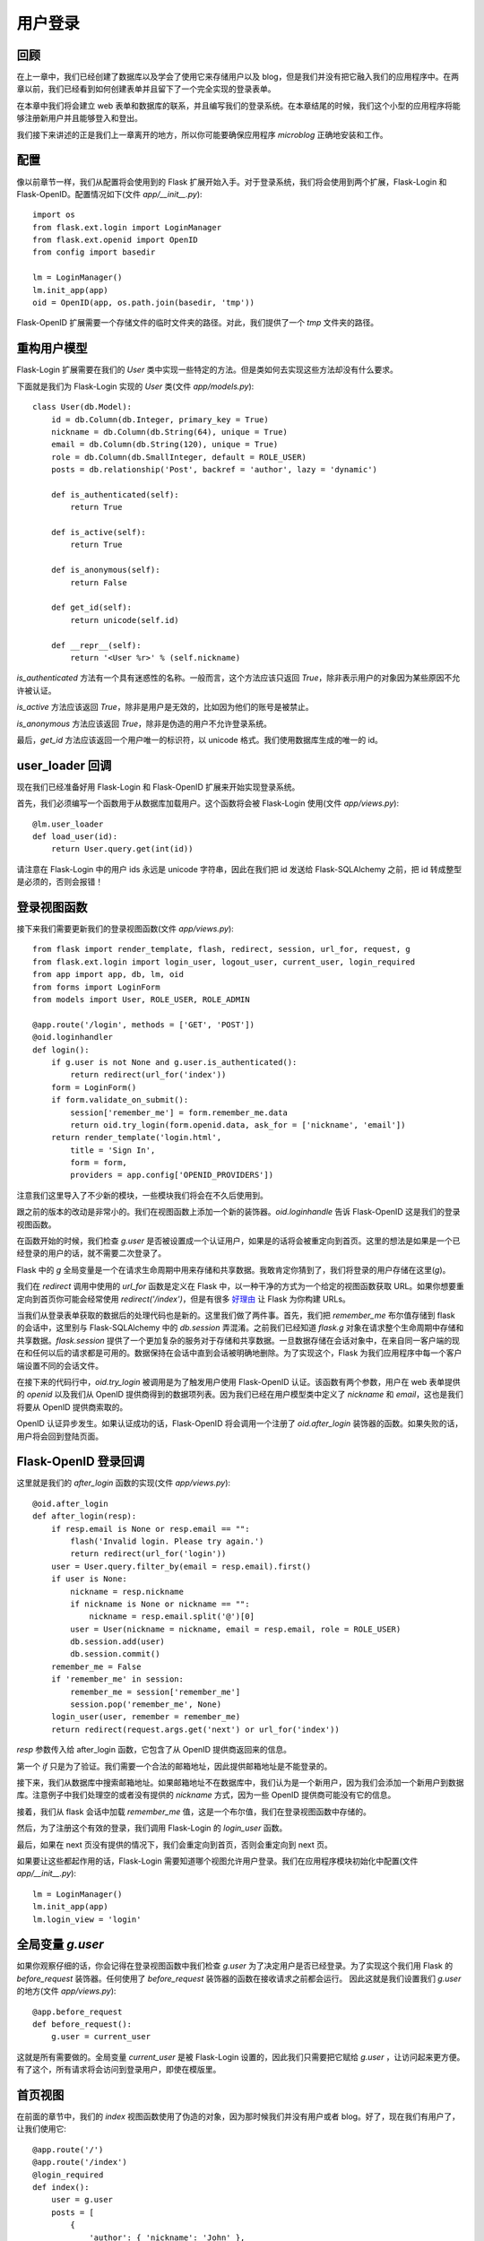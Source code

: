 .. _userlogin:

用户登录
==========

回顾
--------

在上一章中，我们已经创建了数据库以及学会了使用它来存储用户以及 blog，但是我们并没有把它融入我们的应用程序中。在两章以前，我们已经看到如何创建表单并且留下了一个完全实现的登录表单。

在本章中我们将会建立 web 表单和数据库的联系，并且编写我们的登录系统。在本章结尾的时候，我们这个小型的应用程序将能够注册新用户并且能够登入和登出。

我们接下来讲述的正是我们上一章离开的地方，所以你可能要确保应用程序 *microblog* 正确地安装和工作。


配置
-------

像以前章节一样，我们从配置将会使用到的 Flask 扩展开始入手。对于登录系统，我们将会使用到两个扩展，Flask-Login 和 Flask-OpenID。配置情况如下(文件 *app/__init__.py*)::

    import os
    from flask.ext.login import LoginManager
    from flask.ext.openid import OpenID
    from config import basedir

    lm = LoginManager()
    lm.init_app(app)
    oid = OpenID(app, os.path.join(basedir, 'tmp'))

Flask-OpenID 扩展需要一个存储文件的临时文件夹的路径。对此，我们提供了一个 *tmp* 文件夹的路径。


重构用户模型
-------------------

Flask-Login 扩展需要在我们的 *User* 类中实现一些特定的方法。但是类如何去实现这些方法却没有什么要求。

下面就是我们为  Flask-Login 实现的 *User* 类(文件 *app/models.py*)::

    class User(db.Model):
        id = db.Column(db.Integer, primary_key = True)
        nickname = db.Column(db.String(64), unique = True)
        email = db.Column(db.String(120), unique = True)
        role = db.Column(db.SmallInteger, default = ROLE_USER)
        posts = db.relationship('Post', backref = 'author', lazy = 'dynamic')

        def is_authenticated(self):
            return True

        def is_active(self):
            return True

        def is_anonymous(self):
            return False

        def get_id(self):
            return unicode(self.id)

        def __repr__(self):
            return '<User %r>' % (self.nickname)

*is_authenticated* 方法有一个具有迷惑性的名称。一般而言，这个方法应该只返回 *True*，除非表示用户的对象因为某些原因不允许被认证。

*is_active* 方法应该返回 *True*，除非是用户是无效的，比如因为他们的账号是被禁止。

*is_anonymous* 方法应该返回 *True*，除非是伪造的用户不允许登录系统。

最后，*get_id* 方法应该返回一个用户唯一的标识符，以 unicode 格式。我们使用数据库生成的唯一的 id。


user_loader 回调
--------------------

现在我们已经准备好用 Flask-Login 和 Flask-OpenID 扩展来开始实现登录系统。

首先，我们必须编写一个函数用于从数据库加载用户。这个函数将会被 Flask-Login 使用(文件 *app/views.py*)::

    @lm.user_loader
    def load_user(id):
        return User.query.get(int(id))

请注意在 Flask-Login 中的用户 ids 永远是 unicode 字符串，因此在我们把 id 发送给 Flask-SQLAlchemy 之前，把 id 转成整型是必须的，否则会报错！


登录视图函数
---------------

接下来我们需要更新我们的登录视图函数(文件 *app/views.py*)::

    from flask import render_template, flash, redirect, session, url_for, request, g
    from flask.ext.login import login_user, logout_user, current_user, login_required
    from app import app, db, lm, oid
    from forms import LoginForm
    from models import User, ROLE_USER, ROLE_ADMIN

    @app.route('/login', methods = ['GET', 'POST'])
    @oid.loginhandler
    def login():
        if g.user is not None and g.user.is_authenticated():
            return redirect(url_for('index'))
        form = LoginForm()
        if form.validate_on_submit():
            session['remember_me'] = form.remember_me.data
            return oid.try_login(form.openid.data, ask_for = ['nickname', 'email'])
        return render_template('login.html', 
            title = 'Sign In',
            form = form,
            providers = app.config['OPENID_PROVIDERS'])

注意我们这里导入了不少新的模块，一些模块我们将会在不久后使用到。

跟之前的版本的改动是非常小的。我们在视图函数上添加一个新的装饰器。*oid.loginhandle* 告诉 Flask-OpenID 这是我们的登录视图函数。

在函数开始的时候，我们检查 *g.user* 是否被设置成一个认证用户，如果是的话将会被重定向到首页。这里的想法是如果是一个已经登录的用户的话，就不需要二次登录了。

Flask 中的 *g* 全局变量是一个在请求生命周期中用来存储和共享数据。我敢肯定你猜到了，我们将登录的用户存储在这里(*g*)。

我们在 *redirect* 调用中使用的 *url_for* 函数是定义在 Flask 中，以一种干净的方式为一个给定的视图函数获取 URL。如果你想要重定向到首页你可能会经常使用 *redirect('/index')*，但是有很多 `好理由 <http://flask.pocoo.org/docs/quickstart/#url-building>`_ 让 Flask 为你构建 URLs。

当我们从登录表单获取的数据后的处理代码也是新的。这里我们做了两件事。首先，我们把 *remember_me* 布尔值存储到 flask 的会话中，这里别与 Flask-SQLAlchemy 中的 *db.session* 弄混淆。之前我们已经知道 *flask.g* 对象在请求整个生命周期中存储和共享数据。*flask.session* 提供了一个更加复杂的服务对于存储和共享数据。一旦数据存储在会话对象中，在来自同一客户端的现在和任何以后的请求都是可用的。数据保持在会话中直到会话被明确地删除。为了实现这个，Flask 为我们应用程序中每一个客户端设置不同的会话文件。

在接下来的代码行中，*oid.try_login* 被调用是为了触发用户使用 Flask-OpenID 认证。该函数有两个参数，用户在 web 表单提供的 *openid* 以及我们从 OpenID 提供商得到的数据项列表。因为我们已经在用户模型类中定义了 *nickname* 和 *email*，这也是我们将要从 OpenID 提供商索取的。

OpenID 认证异步发生。如果认证成功的话，Flask-OpenID 将会调用一个注册了 *oid.after_login* 装饰器的函数。如果失败的话，用户将会回到登陆页面。


Flask-OpenID 登录回调
----------------------------

这里就是我们的 *after_login* 函数的实现(文件 *app/views.py*)::

    @oid.after_login
    def after_login(resp):
        if resp.email is None or resp.email == "":
            flash('Invalid login. Please try again.')
            return redirect(url_for('login'))
        user = User.query.filter_by(email = resp.email).first()
        if user is None:
            nickname = resp.nickname
            if nickname is None or nickname == "":
                nickname = resp.email.split('@')[0]
            user = User(nickname = nickname, email = resp.email, role = ROLE_USER)
            db.session.add(user)
            db.session.commit()
        remember_me = False
        if 'remember_me' in session:
            remember_me = session['remember_me']
            session.pop('remember_me', None)
        login_user(user, remember = remember_me)
        return redirect(request.args.get('next') or url_for('index'))

*resp* 参数传入给 after_login 函数，它包含了从 OpenID 提供商返回来的信息。

第一个 *if* 只是为了验证。我们需要一个合法的邮箱地址，因此提供邮箱地址是不能登录的。

接下来，我们从数据库中搜索邮箱地址。如果邮箱地址不在数据库中，我们认为是一个新用户，因为我们会添加一个新用户到数据库。注意例子中我们处理空的或者没有提供的 *nickname* 方式，因为一些 OpenID 提供商可能没有它的信息。

接着，我们从 flask 会话中加载 *remember_me* 值，这是一个布尔值，我们在登录视图函数中存储的。

然后，为了注册这个有效的登录，我们调用 Flask-Login 的 *login_user* 函数。

最后，如果在 next 页没有提供的情况下，我们会重定向到首页，否则会重定向到 next 页。

如果要让这些都起作用的话，Flask-Login 需要知道哪个视图允许用户登录。我们在应用程序模块初始化中配置(文件 *app/__init__.py*)::

    lm = LoginManager()
    lm.init_app(app)
    lm.login_view = 'login'


全局变量 *g.user*
---------------------

如果你观察仔细的话，你会记得在登录视图函数中我们检查 *g.user* 为了决定用户是否已经登录。为了实现这个我们用 Flask 的 *before_request* 装饰器。任何使用了 *before_request* 装饰器的函数在接收请求之前都会运行。 因此这就是我们设置我们 *g.user* 的地方(文件 *app/views.py*)::

    @app.before_request
    def before_request():
        g.user = current_user

这就是所有需要做的。全局变量 *current_user* 是被 Flask-Login 设置的，因此我们只需要把它赋给 *g.user* ，让访问起来更方便。有了这个，所有请求将会访问到登录用户，即使在模版里。


首页视图
-------------

在前面的章节中，我们的 *index* 视图函数使用了伪造的对象，因为那时候我们并没有用户或者 blog。好了，现在我们有用户了，让我们使用它::

    @app.route('/')
    @app.route('/index')
    @login_required
    def index():
        user = g.user
        posts = [
            { 
                'author': { 'nickname': 'John' }, 
                'body': 'Beautiful day in Portland!' 
            },
            { 
                'author': { 'nickname': 'Susan' }, 
                'body': 'The Avengers movie was so cool!' 
            }
        ]
        return render_template('index.html',
            title = 'Home',
            user = user,
            posts = posts)

上面仅仅只有两处变化。首先，我们添加了 *login_required* 装饰器。这确保了这页只被已经登录的用户看到。

另外一个变化就是我们把 *g.user* 传入给模版，代替之前使用的伪造对象。

这是运行应用程序最好的时候了！


登出
-------

我们已经实现了登录，现在是时候增加登出的功能。

登出的视图函数是相当地简单(文件 *app/views.py*)::

    @app.route('/logout')
    def logout():
        logout_user()
        return redirect(url_for('index'))

但是我们还没有在模版中添加登出的链接。我们将要把这个链接放在基础层中的导航栏里(文件 *app/templates/base.html*)::

    <html>
      <head>
        {% if title %}
        <title>{{title}} - microblog</title>
        {% else %}
        <title>microblog</title>
        {% endif %}
      </head>
      <body>
        <div>Microblog:
            <a href="{{ url_for('index') }}">Home</a>
            {% if g.user.is_authenticated() %}
            | <a href="{{ url_for('logout') }}">Logout</a>
            {% endif %}
        </div>
        <hr>
        {% with messages = get_flashed_messages() %}
        {% if messages %}
        <ul>
        {% for message in messages %}
            <li>{{ message }} </li>
        {% endfor %}
        </ul>
        {% endif %}
        {% endwith %}
        {% block content %}{% endblock %}
      </body>
    </html>

实现起来是不是很简单？我们只需要检查有效的用户是否被设置到 *g.user* 以及是否我们已经添加了登出链接。我们也正好利用这个机会在模版中使用 *url_for*。


结束语
-----------

我们现在已经有一个完全实现的登录系统。在下一章中，我们将会创建用户信息页以及将会显示用户头像。

如果你想要节省时间的话，你可以下载 `microblog-0.5.zip <https://github.com/miguelgrinberg/microblog/archive/v0.5.zip>`_。



